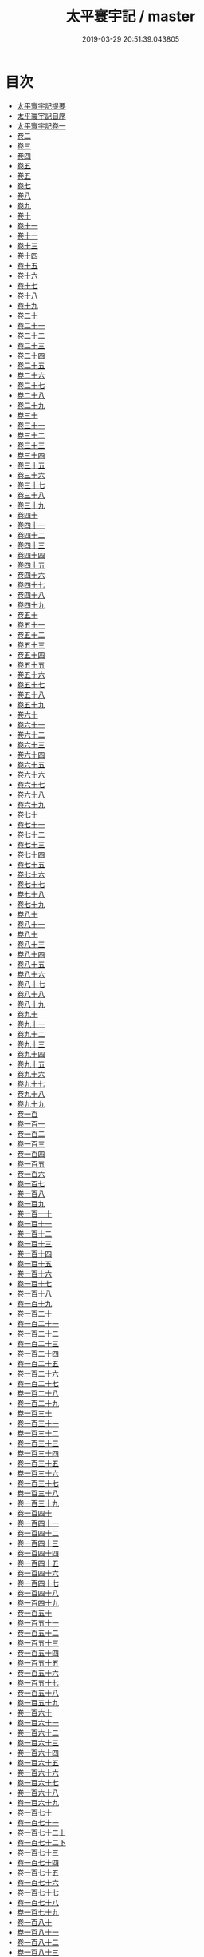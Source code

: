#+TITLE: 太平寰宇記 / master
#+DATE: 2019-03-29 20:51:39.043805
* 目次
 - [[file:KR2k0004_000.txt::000-1a][太平寰宇記提要]]
 - [[file:KR2k0004_000.txt::000-3a][太平寰宇記自序]]
 - [[file:KR2k0004_001.txt::001-1a][太平寰宇記卷一]]
 - [[file:KR2k0004_002.txt::002-1a][卷二]]
 - [[file:KR2k0004_003.txt::003-1a][卷三]]
 - [[file:KR2k0004_004.txt::004-1a][卷四]]
 - [[file:KR2k0004_005.txt::005-1a][卷五]]
 - [[file:KR2k0004_006.txt::006-1a][卷五]]
 - [[file:KR2k0004_007.txt::007-1a][卷七]]
 - [[file:KR2k0004_008.txt::008-1a][卷八]]
 - [[file:KR2k0004_009.txt::009-1a][卷九]]
 - [[file:KR2k0004_010.txt::010-1a][卷十]]
 - [[file:KR2k0004_011.txt::011-1a][卷十一]]
 - [[file:KR2k0004_012.txt::012-1a][卷十一]]
 - [[file:KR2k0004_013.txt::013-1a][卷十三]]
 - [[file:KR2k0004_014.txt::014-1a][卷十四]]
 - [[file:KR2k0004_015.txt::015-1a][卷十五]]
 - [[file:KR2k0004_016.txt::016-1a][卷十六]]
 - [[file:KR2k0004_017.txt::017-1a][卷十七]]
 - [[file:KR2k0004_018.txt::018-1a][卷十八]]
 - [[file:KR2k0004_019.txt::019-1a][卷十九]]
 - [[file:KR2k0004_020.txt::020-1a][卷二十]]
 - [[file:KR2k0004_021.txt::021-1a][卷二十一]]
 - [[file:KR2k0004_022.txt::022-1a][卷二十二]]
 - [[file:KR2k0004_023.txt::023-1a][卷二十三]]
 - [[file:KR2k0004_024.txt::024-1a][卷二十四]]
 - [[file:KR2k0004_025.txt::025-1a][卷二十五]]
 - [[file:KR2k0004_026.txt::026-1a][卷二十六]]
 - [[file:KR2k0004_027.txt::027-1a][卷二十七]]
 - [[file:KR2k0004_028.txt::028-1a][卷二十八]]
 - [[file:KR2k0004_029.txt::029-1a][卷二十九]]
 - [[file:KR2k0004_030.txt::030-1a][卷三十]]
 - [[file:KR2k0004_031.txt::031-1a][卷三十一]]
 - [[file:KR2k0004_032.txt::032-1a][卷三十二]]
 - [[file:KR2k0004_033.txt::033-1a][卷三十三]]
 - [[file:KR2k0004_034.txt::034-1a][卷三十四]]
 - [[file:KR2k0004_035.txt::035-1a][卷三十五]]
 - [[file:KR2k0004_036.txt::036-1a][卷三十六]]
 - [[file:KR2k0004_037.txt::037-1a][卷三十七]]
 - [[file:KR2k0004_038.txt::038-1a][卷三十八]]
 - [[file:KR2k0004_039.txt::039-1a][卷三十九]]
 - [[file:KR2k0004_040.txt::040-1a][卷四十]]
 - [[file:KR2k0004_041.txt::041-1a][卷四十一]]
 - [[file:KR2k0004_042.txt::042-1a][卷四十二]]
 - [[file:KR2k0004_043.txt::043-1a][卷四十三]]
 - [[file:KR2k0004_044.txt::044-1a][卷四十四]]
 - [[file:KR2k0004_045.txt::045-1a][卷四十五]]
 - [[file:KR2k0004_046.txt::046-1a][卷四十六]]
 - [[file:KR2k0004_047.txt::047-1a][卷四十七]]
 - [[file:KR2k0004_048.txt::048-1a][卷四十八]]
 - [[file:KR2k0004_049.txt::049-1a][卷四十九]]
 - [[file:KR2k0004_050.txt::050-1a][卷五十]]
 - [[file:KR2k0004_051.txt::051-1a][卷五十一]]
 - [[file:KR2k0004_052.txt::052-1a][卷五十二]]
 - [[file:KR2k0004_053.txt::053-1a][卷五十三]]
 - [[file:KR2k0004_054.txt::054-1a][卷五十四]]
 - [[file:KR2k0004_055.txt::055-1a][卷五十五]]
 - [[file:KR2k0004_056.txt::056-1a][卷五十六]]
 - [[file:KR2k0004_057.txt::057-1a][卷五十七]]
 - [[file:KR2k0004_058.txt::058-1a][卷五十八]]
 - [[file:KR2k0004_059.txt::059-1a][卷五十九]]
 - [[file:KR2k0004_060.txt::060-1a][卷六十]]
 - [[file:KR2k0004_061.txt::061-1a][卷六十一]]
 - [[file:KR2k0004_062.txt::062-1a][卷六十二]]
 - [[file:KR2k0004_063.txt::063-1a][卷六十三]]
 - [[file:KR2k0004_064.txt::064-1a][卷六十四]]
 - [[file:KR2k0004_065.txt::065-1a][卷六十五]]
 - [[file:KR2k0004_066.txt::066-1a][卷六十六]]
 - [[file:KR2k0004_067.txt::067-1a][卷六十七]]
 - [[file:KR2k0004_068.txt::068-1a][卷六十八]]
 - [[file:KR2k0004_069.txt::069-1a][卷六十九]]
 - [[file:KR2k0004_070.txt::070-1a][卷七十]]
 - [[file:KR2k0004_071.txt::071-1a][卷七十一]]
 - [[file:KR2k0004_072.txt::072-1a][卷七十二]]
 - [[file:KR2k0004_073.txt::073-1a][卷七十三]]
 - [[file:KR2k0004_074.txt::074-1a][卷七十四]]
 - [[file:KR2k0004_075.txt::075-1a][卷七十五]]
 - [[file:KR2k0004_076.txt::076-1a][卷七十六]]
 - [[file:KR2k0004_077.txt::077-1a][卷七十七]]
 - [[file:KR2k0004_078.txt::078-1a][卷七十八]]
 - [[file:KR2k0004_079.txt::079-1a][卷七十九]]
 - [[file:KR2k0004_080.txt::080-1a][卷八十]]
 - [[file:KR2k0004_081.txt::081-1a][卷八十一]]
 - [[file:KR2k0004_082.txt::082-1a][卷八十]]
 - [[file:KR2k0004_083.txt::083-1a][卷八十三]]
 - [[file:KR2k0004_084.txt::084-1a][卷八十四]]
 - [[file:KR2k0004_085.txt::085-1a][卷八十五]]
 - [[file:KR2k0004_086.txt::086-1a][卷八十六]]
 - [[file:KR2k0004_087.txt::087-1a][卷八十七]]
 - [[file:KR2k0004_088.txt::088-1a][卷八十八]]
 - [[file:KR2k0004_089.txt::089-1a][卷八十九]]
 - [[file:KR2k0004_090.txt::090-1a][卷九十]]
 - [[file:KR2k0004_091.txt::091-1a][卷九十一]]
 - [[file:KR2k0004_092.txt::092-1a][卷九十二]]
 - [[file:KR2k0004_093.txt::093-1a][卷九十三]]
 - [[file:KR2k0004_094.txt::094-1a][卷九十四]]
 - [[file:KR2k0004_095.txt::095-1a][卷九十五]]
 - [[file:KR2k0004_096.txt::096-1a][卷九十六]]
 - [[file:KR2k0004_097.txt::097-1a][卷九十七]]
 - [[file:KR2k0004_098.txt::098-1a][卷九十八]]
 - [[file:KR2k0004_099.txt::099-1a][卷九十九]]
 - [[file:KR2k0004_100.txt::100-1a][卷一百]]
 - [[file:KR2k0004_101.txt::101-1a][卷一百一]]
 - [[file:KR2k0004_102.txt::102-1a][卷一百二]]
 - [[file:KR2k0004_103.txt::103-1a][卷一百三]]
 - [[file:KR2k0004_104.txt::104-1a][卷一百四]]
 - [[file:KR2k0004_105.txt::105-1a][卷一百五]]
 - [[file:KR2k0004_106.txt::106-1a][卷一百六]]
 - [[file:KR2k0004_107.txt::107-1a][卷一百七]]
 - [[file:KR2k0004_108.txt::108-1a][卷一百八]]
 - [[file:KR2k0004_109.txt::109-1a][卷一百九]]
 - [[file:KR2k0004_110.txt::110-1a][卷一百一十]]
 - [[file:KR2k0004_111.txt::111-1a][卷一百十一]]
 - [[file:KR2k0004_112.txt::112-1a][卷一百十二]]
 - [[file:KR2k0004_113.txt::113-1a][卷一百十三]]
 - [[file:KR2k0004_114.txt::114-1a][卷一百十四]]
 - [[file:KR2k0004_115.txt::115-1a][卷一百十五]]
 - [[file:KR2k0004_116.txt::116-1a][卷一百十六]]
 - [[file:KR2k0004_117.txt::117-1a][卷一百十七]]
 - [[file:KR2k0004_118.txt::118-1a][卷一百十八]]
 - [[file:KR2k0004_119.txt::119-1a][卷一百十九]]
 - [[file:KR2k0004_120.txt::120-1a][卷一百二十]]
 - [[file:KR2k0004_121.txt::121-1a][卷一百二十一]]
 - [[file:KR2k0004_122.txt::122-1a][卷一百二十二]]
 - [[file:KR2k0004_123.txt::123-1a][卷一百二十三]]
 - [[file:KR2k0004_124.txt::124-1a][卷一百二十四]]
 - [[file:KR2k0004_125.txt::125-1a][卷一百二十五]]
 - [[file:KR2k0004_126.txt::126-1a][卷一百二十六]]
 - [[file:KR2k0004_127.txt::127-1a][卷一百二十七]]
 - [[file:KR2k0004_128.txt::128-1a][卷一百二十八]]
 - [[file:KR2k0004_129.txt::129-1a][卷一百二十九]]
 - [[file:KR2k0004_130.txt::130-1a][卷一百三十]]
 - [[file:KR2k0004_131.txt::131-1a][卷一百三十一]]
 - [[file:KR2k0004_132.txt::132-1a][卷一百三十二]]
 - [[file:KR2k0004_133.txt::133-1a][卷一百三十三]]
 - [[file:KR2k0004_134.txt::134-1a][卷一百三十四]]
 - [[file:KR2k0004_135.txt::135-1a][卷一百三十五]]
 - [[file:KR2k0004_136.txt::136-1a][卷一百三十六]]
 - [[file:KR2k0004_137.txt::137-1a][卷一百三十七]]
 - [[file:KR2k0004_138.txt::138-1a][卷一百三十八]]
 - [[file:KR2k0004_139.txt::139-1a][卷一百三十九]]
 - [[file:KR2k0004_140.txt::140-1a][卷一百四十]]
 - [[file:KR2k0004_141.txt::141-1a][卷一百四十一]]
 - [[file:KR2k0004_142.txt::142-1a][卷一百四十二]]
 - [[file:KR2k0004_143.txt::143-1a][卷一百四十三]]
 - [[file:KR2k0004_144.txt::144-1a][卷一百四十四]]
 - [[file:KR2k0004_145.txt::145-1a][卷一百四十五]]
 - [[file:KR2k0004_146.txt::146-1a][卷一百四十六]]
 - [[file:KR2k0004_147.txt::147-1a][卷一百四十七]]
 - [[file:KR2k0004_148.txt::148-1a][卷一百四十八]]
 - [[file:KR2k0004_149.txt::149-1a][卷一百四十九]]
 - [[file:KR2k0004_150.txt::150-1a][卷一百五十]]
 - [[file:KR2k0004_151.txt::151-1a][卷一百五十一]]
 - [[file:KR2k0004_152.txt::152-1a][卷一百五十二]]
 - [[file:KR2k0004_153.txt::153-1a][卷一百五十三]]
 - [[file:KR2k0004_154.txt::154-1a][卷一百五十四]]
 - [[file:KR2k0004_155.txt::155-1a][卷一百五十五]]
 - [[file:KR2k0004_156.txt::156-1a][卷一百五十六]]
 - [[file:KR2k0004_157.txt::157-1a][卷一百五十七]]
 - [[file:KR2k0004_158.txt::158-1a][卷一百五十八]]
 - [[file:KR2k0004_159.txt::159-1a][卷一百五十九]]
 - [[file:KR2k0004_160.txt::160-1a][卷一百六十]]
 - [[file:KR2k0004_161.txt::161-1a][卷一百六十一]]
 - [[file:KR2k0004_162.txt::162-1a][卷一百六十二]]
 - [[file:KR2k0004_163.txt::163-1a][卷一百六十三]]
 - [[file:KR2k0004_164.txt::164-1a][卷一百六十四]]
 - [[file:KR2k0004_165.txt::165-1a][卷一百六十五]]
 - [[file:KR2k0004_166.txt::166-1a][卷一百六十六]]
 - [[file:KR2k0004_167.txt::167-1a][卷一百六十七]]
 - [[file:KR2k0004_168.txt::168-1a][卷一百六十八]]
 - [[file:KR2k0004_169.txt::169-1a][卷一百六十九]]
 - [[file:KR2k0004_170.txt::170-1a][卷一百七十]]
 - [[file:KR2k0004_171.txt::171-1a][卷一百七十一]]
 - [[file:KR2k0004_172.txt::172-1a][卷一百七十二上]]
 - [[file:KR2k0004_172.txt::172-7a][卷一百七十二下]]
 - [[file:KR2k0004_173.txt::173-1a][卷一百七十三]]
 - [[file:KR2k0004_174.txt::174-1a][卷一百七十四]]
 - [[file:KR2k0004_175.txt::175-1a][卷一百七十五]]
 - [[file:KR2k0004_176.txt::176-1a][卷一百七十六]]
 - [[file:KR2k0004_177.txt::177-1a][卷一百七十七]]
 - [[file:KR2k0004_178.txt::178-1a][卷一百七十八]]
 - [[file:KR2k0004_179.txt::179-1a][卷一百七十九]]
 - [[file:KR2k0004_180.txt::180-1a][卷一百八十]]
 - [[file:KR2k0004_181.txt::181-1a][卷一百八十一]]
 - [[file:KR2k0004_182.txt::182-1a][卷一百八十二]]
 - [[file:KR2k0004_183.txt::183-1a][卷一百八十三]]
 - [[file:KR2k0004_184.txt::184-1a][卷一百八十四]]
 - [[file:KR2k0004_185.txt::185-1a][卷一百八十五]]
 - [[file:KR2k0004_186.txt::186-1a][卷一百八十六]]
 - [[file:KR2k0004_187.txt::187-1a][卷一百八十七]]
 - [[file:KR2k0004_188.txt::188-1a][卷一百八十八]]
 - [[file:KR2k0004_189.txt::189-1a][卷一百八十九]]
 - [[file:KR2k0004_190.txt::190-1a][卷一百九十]]
 - [[file:KR2k0004_191.txt::191-1a][卷一百九十一]]
 - [[file:KR2k0004_192.txt::192-1a][卷一百九十二]]
 - [[file:KR2k0004_193.txt::193-1a][卷一百九十三]]
 - [[file:KR2k0004_194.txt::194-1a][卷一百九十四]]
 - [[file:KR2k0004_195.txt::195-1a][卷一百九十五]]
 - [[file:KR2k0004_196.txt::196-1a][卷一百九十六]]
 - [[file:KR2k0004_197.txt::197-1a][卷一百九十七]]
 - [[file:KR2k0004_198.txt::198-1a][卷一百九十八]]
 - [[file:KR2k0004_199.txt::199-1a][卷一百九十九]]
 - [[file:KR2k0004_200.txt::200-1a][卷二百]]
